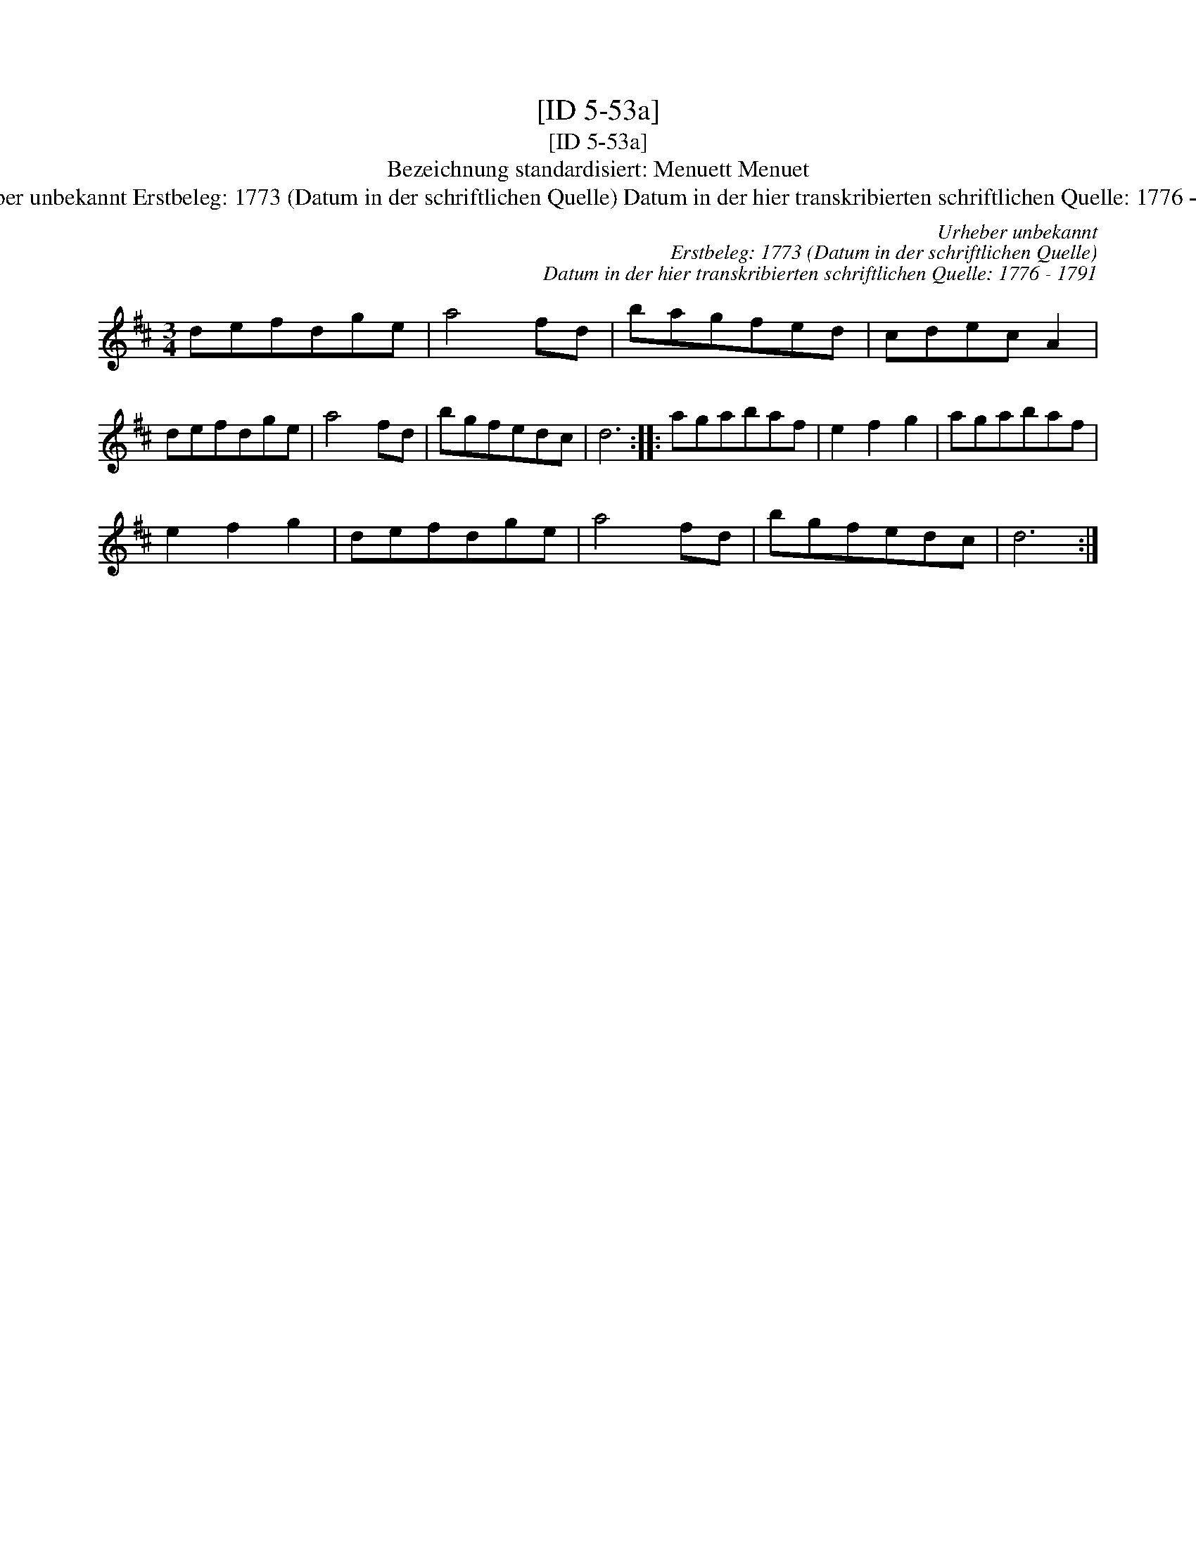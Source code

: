 X:1
T:[ID 5-53a]
T:[ID 5-53a]
T:Bezeichnung standardisiert: Menuett Menuet
T:Urheber unbekannt Erstbeleg: 1773 (Datum in der schriftlichen Quelle) Datum in der hier transkribierten schriftlichen Quelle: 1776 - 1791
C:Urheber unbekannt
C:Erstbeleg: 1773 (Datum in der schriftlichen Quelle)
C:Datum in der hier transkribierten schriftlichen Quelle: 1776 - 1791
L:1/8
M:3/4
K:D
V:1 treble 
V:1
 defdge | a4 fd | bagfed | cdec A2 | defdge | a4 fd | bgfedc | d6 :: agabaf | e2 f2 g2 | agabaf | %11
 e2 f2 g2 | defdge | a4 fd | bgfedc | d6 :| %16

